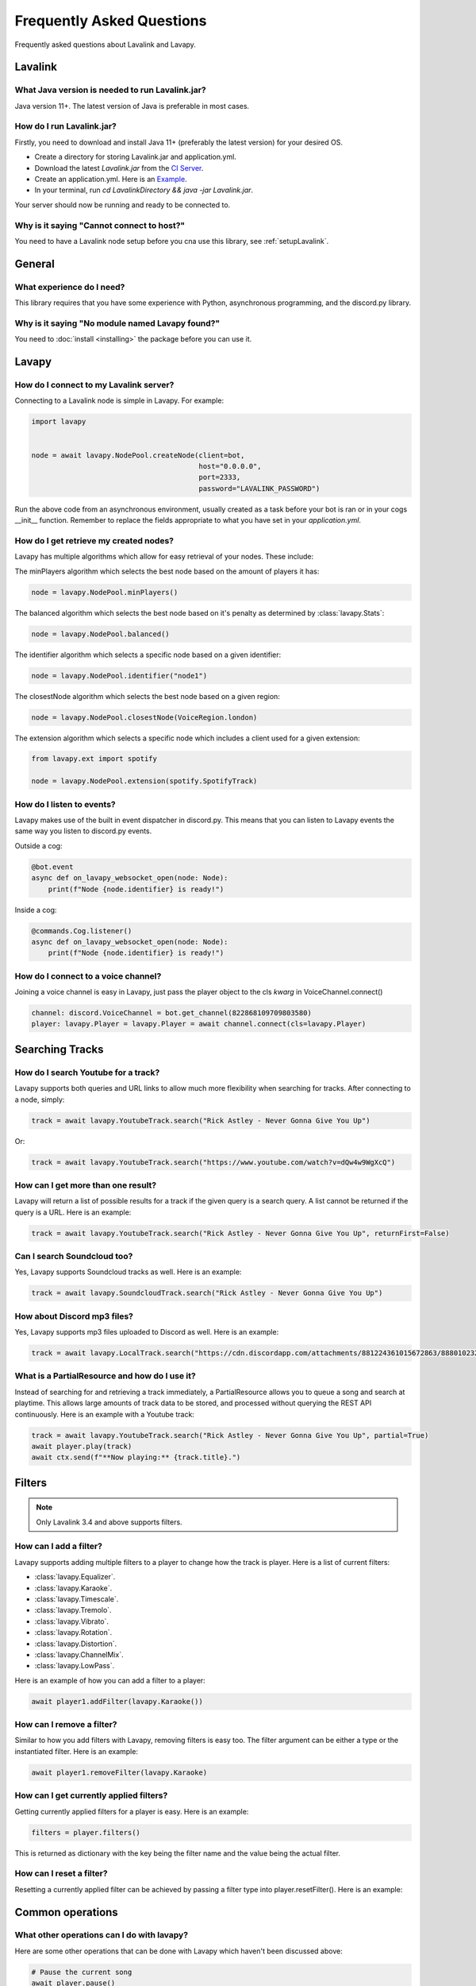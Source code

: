 Frequently Asked Questions
==========================

Frequently asked questions about Lavalink and Lavapy.

Lavalink
--------

What Java version is needed to run Lavalink.jar?
~~~~~~~~~~~~~~~~~~~~~~~~~~~~~~~~~~~~~~~~~~~~~~~~
Java version 11+. The latest version of Java is preferable in most cases.

.. _setupLavalink:

How do I run Lavalink.jar?
~~~~~~~~~~~~~~~~~~~~~~~~~~

Firstly, you need to download and install Java 11+ (preferably the latest version) for your desired OS.

- Create a directory for storing Lavalink.jar and application.yml.
- Download the latest `Lavalink.jar` from the `CI Server <https://ci.fredboat.com/viewLog.html?buildId=lastSuccessful&buildTypeId=Lavalink_Build&tab=artifacts&guest=1>`_.
- Create an application.yml. Here is an `Example <https://github.com/freyacodes/Lavalink/blob/master/LavalinkServer/application.yml.example>`_.
- In your terminal, run `cd LavalinkDirectory && java -jar Lavalink.jar`.

Your server should now be running and ready to be connected to.

Why is it saying "Cannot connect to host?"
~~~~~~~~~~~~~~~~~~~~~~~~~~~~~~~~~~~~~~~~~~

You need to have a Lavalink node setup before you cna use this library, see :ref:`setupLavalink`.

General
-------

What experience do I need?
~~~~~~~~~~~~~~~~~~~~~~~~~~

This library requires that you have some experience with Python, asynchronous programming, and the discord.py library.

Why is it saying "No module named Lavapy found?"
~~~~~~~~~~~~~~~~~~~~~~~~~~~~~~~~~~~~~~~~~~~~~~~~

You need to :doc:`install <installing>` the package before you can use it.

Lavapy
------

How do I connect to my Lavalink server?
~~~~~~~~~~~~~~~~~~~~~~~~~~~~~~~~~~~~~~~

Connecting to a Lavalink node is simple in Lavapy. For example:

.. code:: py

    import lavapy


    node = await lavapy.NodePool.createNode(client=bot,
                                            host="0.0.0.0",
                                            port=2333,
                                            password="LAVALINK_PASSWORD")

Run the above code from an asynchronous environment, usually created as a task before your bot is ran or in your cogs __init__ function. Remember to replace the fields appropriate to what you have set in your `application.yml`.

How do I get retrieve my created nodes?
~~~~~~~~~~~~~~~~~~~~~~~~~~~~~~~~~~~~~~~

Lavapy has multiple algorithms which allow for easy retrieval of your nodes. These include:

The minPlayers algorithm which selects the best node based on the amount of players it has:

.. code:: py

    node = lavapy.NodePool.minPlayers()

The balanced algorithm which selects the best node based on it's penalty as determined by :class:`lavapy.Stats`:

.. code:: py

    node = lavapy.NodePool.balanced()

The identifier algorithm which selects a specific node based on a given identifier:

.. code:: py

    node = lavapy.NodePool.identifier("node1")

The closestNode algorithm which selects the best node based on a given region:

.. code:: py

    node = lavapy.NodePool.closestNode(VoiceRegion.london)

The extension algorithm which selects a specific node which includes a client used for a given extension:

.. code:: py

    from lavapy.ext import spotify

    node = lavapy.NodePool.extension(spotify.SpotifyTrack)

How do I listen to events?
~~~~~~~~~~~~~~~~~~~~~~~~~~

Lavapy makes use of the built in event dispatcher in discord.py. This means that you can listen to Lavapy events the same way you listen to discord.py events.

Outside a cog:

.. code:: py

    @bot.event
    async def on_lavapy_websocket_open(node: Node):
        print(f"Node {node.identifier} is ready!")

Inside a cog:

.. code:: py

    @commands.Cog.listener()
    async def on_lavapy_websocket_open(node: Node):
        print(f"Node {node.identifier} is ready!")

How do I connect to a voice channel?
~~~~~~~~~~~~~~~~~~~~~~~~~~~~~~~~~~~~

Joining a voice channel is easy in Lavapy, just pass the player object to the cls `kwarg` in VoiceChannel.connect()

.. code:: py

    channel: discord.VoiceChannel = bot.get_channel(822868109709803580)
    player: lavapy.Player = lavapy.Player = await channel.connect(cls=lavapy.Player)

Searching Tracks
----------------

How do I search Youtube for a track?
~~~~~~~~~~~~~~~~~~~~~~~~~~~~~~~~~~~~

Lavapy supports both queries and URL links to allow much more flexibility when searching for tracks. After connecting to a node, simply:

.. code:: py

    track = await lavapy.YoutubeTrack.search("Rick Astley - Never Gonna Give You Up")

Or:

.. code:: py

    track = await lavapy.YoutubeTrack.search("https://www.youtube.com/watch?v=dQw4w9WgXcQ")

How can I get more than one result?
~~~~~~~~~~~~~~~~~~~~~~~~~~~~~~~~~~~

Lavapy will return a list of possible results for a track if the given query is a search query. A list cannot be returned if the query is a URL. Here is an example:

.. code:: py

    track = await lavapy.YoutubeTrack.search("Rick Astley - Never Gonna Give You Up", returnFirst=False)

Can I search Soundcloud too?
~~~~~~~~~~~~~~~~~~~~~~~~~~~~

Yes, Lavapy supports Soundcloud tracks as well. Here is an example:

.. code:: py

    track = await lavapy.SoundcloudTrack.search("Rick Astley - Never Gonna Give You Up")

How about Discord mp3 files?
~~~~~~~~~~~~~~~~~~~~~~~~~~~~

Yes, Lavapy supports mp3 files uploaded to Discord as well. Here is an example:

.. code:: py

    track = await lavapy.LocalTrack.search("https://cdn.discordapp.com/attachments/881224361015672863/888010232016564254/m_SURF_-_Take_Care.mp3")

What is a PartialResource and how do I use it?
~~~~~~~~~~~~~~~~~~~~~~~~~~~~~~~~~~~~~~~~~~~~~~

Instead of searching for and retrieving a track immediately, a PartialResource allows you to queue a song and search at playtime. This allows large amounts of track data to be stored, and processed without querying the REST API continuously. Here is an example with a Youtube track:

.. code:: py

    track = await lavapy.YoutubeTrack.search("Rick Astley - Never Gonna Give You Up", partial=True)
    await player.play(track)
    await ctx.send(f"**Now playing:** {track.title}.")

Filters
-------

.. note::

    Only Lavalink 3.4 and above supports filters.

How can I add a filter?
~~~~~~~~~~~~~~~~~~~~~~~

Lavapy supports adding multiple filters to a player to change how the track is player. Here is a list of current filters:

- :class:`lavapy.Equalizer`.
- :class:`lavapy.Karaoke`.
- :class:`lavapy.Timescale`.
- :class:`lavapy.Tremolo`.
- :class:`lavapy.Vibrato`.
- :class:`lavapy.Rotation`.
- :class:`lavapy.Distortion`.
- :class:`lavapy.ChannelMix`.
- :class:`lavapy.LowPass`.

Here is an example of how you can add a filter to a player:

.. code:: py

    await player1.addFilter(lavapy.Karaoke())

How can I remove a filter?
~~~~~~~~~~~~~~~~~~~~~~~~~~

Similar to how you add filters with Lavapy, removing filters is easy too. The filter argument can be either a type or the instantiated filter. Here is an example:

.. code:: py

    await player1.removeFilter(lavapy.Karaoke)

How can I get currently applied filters?
~~~~~~~~~~~~~~~~~~~~~~~~~~~~~~~~~~~~~~~~

Getting currently applied filters for a player is easy. Here is an example:

.. code:: py

    filters = player.filters()

This is returned as dictionary with the key being the filter name and the value being the actual filter.

How can I reset a filter?
~~~~~~~~~~~~~~~~~~~~~~~~~

Resetting a currently applied filter can be achieved by passing a filter type into player.resetFilter(). Here is an example:

.. code.. py

    await player1.resetFilter(lavapy.Karaoke)

Common operations
-----------------

What other operations can I do with lavapy?
~~~~~~~~~~~~~~~~~~~~~~~~~~~~~~~~~~~~~~~~~~~

Here are some other operations that can be done with Lavapy which haven't been discussed above:

.. code:: py

    # Pause the current song
    await player.pause()

    # Resume the current song
    await player.resume()

    # Stop the current song from playing
    await player.stop()

    # Stop the current song from playing, disconnect and cleanup the player
    await player.disconnect()

    # Move the player to another channel
    await player.moveTo(channel)

    # Set the player volume
    await player.setVolume(30)

    # Seek the currently playing song (position is an integer of seconds)
    await player.seek(position)

    # Enable repeating for the player
    player.repeat()

    # Disable repeating for the player
    player.stopRepeating()

    # Check if the player is playing
    player.isPlaying

    # Check if the player is connected
    player.isConnected

    # Check if the player is paused
    player.isPaused

    # Check if the player is dead (a player is considered dead if it has been destroyed and removed from stored players)
    player.isDead

    # Check if a player is repeating
    player.isRepeating

    # Build a track from the unique track base64 identifier
    await node.build_track(lavapy.YouTubeTrack, "UniqueBase64TrackIdentifier")

    # Disconnect and cleanup a node
    await node.disconnect()

    # Common node properties
    node.client
    node.host
    node.port
    node.password
    node.region
    node.secure
    node.heartbeat
    node.spotifyClient
    node.identifier
    node.players
    node.stats
    node.penalty

    # Common player properties
    player.guild
    player.node
    player.track
    player.volume
    player.queue
    player.position

Spotify
-------

This is a QoL extension which helps in searching for and querying tracks from Spotify URLs or search queries.

How do I connect to Spotify?
~~~~~~~~~~~~~~~~~~~~~~~~~~~~

To get started, create a `SpotifyClient` and pass in your credentials. This can then be passed to your Node(s). Here is an example:

.. code:: py

    import lavapy
    from lavapy.ext import spotify


    node = await lavapy.NodePool.createNode(client=bot,
                                            host="0.0.0.0",
                                            port=2333,
                                            password="LAVALINK_PASSWORD"
                                            spotifyClient=spotify.SpotifyClient(clientID="client ID", clientSecret="client secret"))

How do I search for Spotify resources?
~~~~~~~~~~~~~~~~~~~~~~~~~~~~~~~~~~~~~~

Searching for Spotify resources is very similar to the core library. All the same functionality in the core library is available in the Spotify extension. Here is an example with a track:

.. code:: py

    from lavapy.ext import spotify

    track = await spotify.SpotifyTrack.search("https://open.spotify.com/track/4cOdK2wGLETKBW3PvgPWqT")

And a playlist:

.. code:: py

    from lavapy.ext import spotify

    track = await spotify.SpotifyPlaylist.search("https://open.spotify.com/playlist/37i9dQZF1DXcBWIGoYBM5M")

And finally an album:

.. code:: py

    from lavapy.ext import spotify

    track = await spotify.SpotifyAlbum.search("https://open.spotify.com/album/2QT5OxkgbFNpZXVJDEmssK")